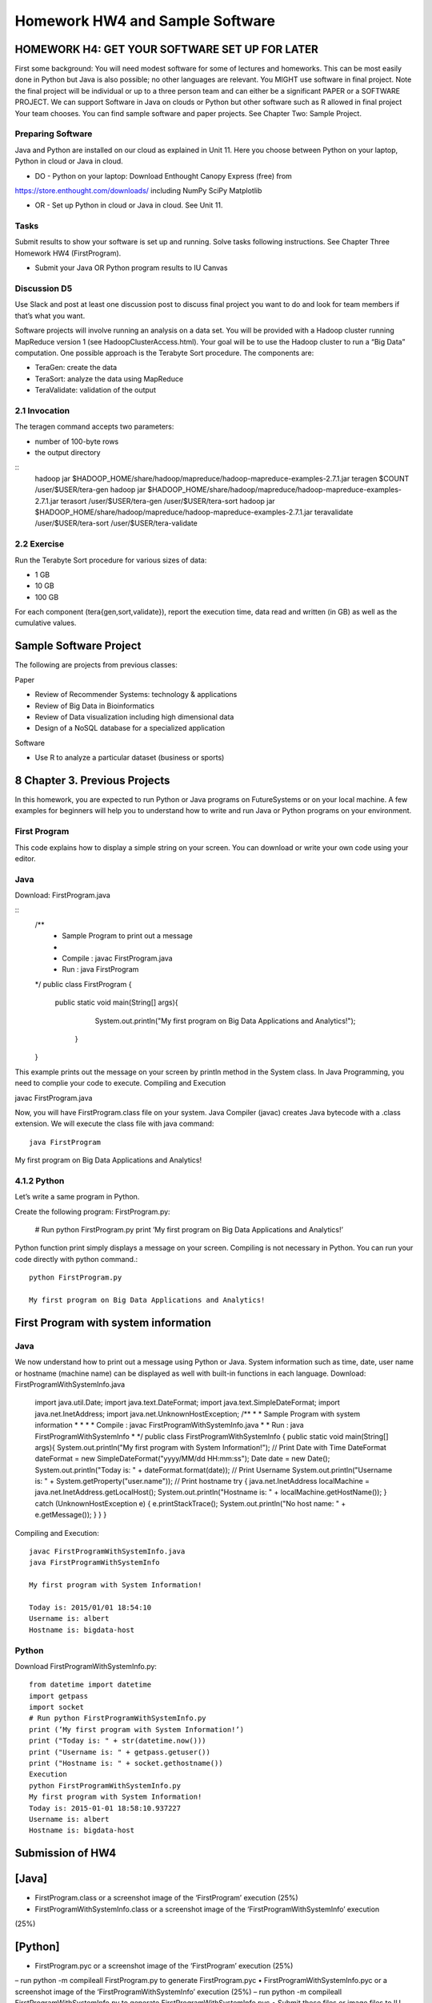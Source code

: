 Homework HW4 and Sample Software
======================================================================

HOMEWORK H4: GET YOUR SOFTWARE SET UP FOR LATER
----------------------------------------------------------------------

First some background: You will need modest software for some of
lectures and homeworks. This can be most easily done in Python but
Java is also possible; no other languages are relevant. You MIGHT use
software in final project. Note the final project will be individual
or up to a three person team and can either be a significant PAPER or
a SOFTWARE PROJECT. We can support Software in Java on clouds or
Python but other software such as R allowed in final project Your team
chooses. You can find sample software and paper projects. See Chapter
Two: Sample Project.

Preparing Software
~~~~~~~~~~~~~~~~~~~~~~~~~~~~~~~~~~~~~~~~~~~~~~~~~~~~~~~~~~~~~~~~~~~~~~

Java and Python are installed on our cloud as explained in Unit 11.
Here you choose between Python on your laptop, Python in cloud or Java
in cloud.

• DO - Python on your laptop: Download Enthought Canopy Express (free) from
https://store.enthought.com/downloads/ including NumPy SciPy Matplotlib

• OR - Set up Python in cloud or Java in cloud. See Unit 11.

Tasks
~~~~~~~~~

Submit results to show your software is set up and running. Solve
tasks following instructions. See Chapter Three Homework HW4
(FirstProgram).

• Submit your Java OR Python program results to IU Canvas

Discussion D5
~~~~~~~~~~~~~

Use Slack and post at least one discussion post to discuss final
project you want to do and look for team members if that’s what you
want. 


Software projects will involve running an analysis on a data set. You
will be provided with a Hadoop cluster running MapReduce version 1
(see HadoopClusterAccess.html). Your goal will be to use the Hadoop
cluster to run a “Big Data” computation. One possible approach is the
Terabyte Sort procedure. The components are:

• TeraGen: create the data
• TeraSort: analyze the data using MapReduce
• TeraValidate: validation of the output
  
2.1 Invocation
~~~~~~~~~~~~~~~~~~~~~~~~~~~~~~~~~~~~~~~~~~~~~~~~~~~~~~~~~~~~~~~~~~~~~~

The teragen command accepts two parameters:

* number of 100-byte rows
* the output directory

::
   hadoop jar $HADOOP_HOME/share/hadoop/mapreduce/hadoop-mapreduce-examples-2.7.1.jar
   teragen $COUNT /user/$USER/tera-gen
   hadoop jar $HADOOP_HOME/share/hadoop/mapreduce/hadoop-mapreduce-examples-2.7.1.jar
   terasort /user/$USER/tera-gen /user/$USER/tera-sort
   hadoop jar $HADOOP_HOME/share/hadoop/mapreduce/hadoop-mapreduce-examples-2.7.1.jar
   teravalidate /user/$USER/tera-sort /user/$USER/tera-validate

2.2 Exercise
~~~~~~~~~~~~~~~~~~~~~~~~~~~~~~~~~~~~~~~~~~~~~~~~~~~~~~~~~~~~~~~~~~~~~~

Run the Terabyte Sort procedure for various sizes of data:

• 1 GB
• 10 GB
• 100 GB

For each component (tera{gen,sort,validate}), report the execution
time, data read and written (in GB) as well as the cumulative values.

Sample Software Project
----------------------------------------------------------------------

The following are projects from previous classes:

Paper

• Review of Recommender Systems: technology & applications
• Review of Big Data in Bioinformatics
• Review of Data visualization including high dimensional data
• Design of a NoSQL database for a specialized application

Software

• Use R to analyze a particular dataset (business or sports)


8 Chapter 3. Previous Projects
----------------------------------------------------------------------

In this homework, you are expected to run Python or Java programs on
FutureSystems or on your local machine. A few examples for beginners
will help you to understand how to write and run Java or Python
programs on your environment.

First Program
~~~~~~~~~~~~~~~~~~~~~~~~~~~~~~~~~~~~~~~~~~~~~~~~~~~~~~~~~~~~~~~~~~~~~~

This code explains how to display a simple string on your screen. You
can download or write your own code using your editor.

Java
~~~~~~~~~~~~~~~~~~~~~~~~~~~~~~~~~~~~~~~~~~~~~~~~~~~~~~~~~~~~~~~~~~~~~~

Download: FirstProgram.java

::
   /**
     * Sample Program to print out a message
     *
     * Compile : javac FirstProgram.java
     * Run : java FirstProgram
   */
   public class FirstProgram {
      public static void main(String[] args){
            System.out.println("My first program on Big Data Applications and Analytics!");
	 }
   }

This example prints out the message on your screen by println method
in the System class. In Java Programming, you need to complie your
code to execute. Compiling and Execution

javac FirstProgram.java

Now, you will have FirstProgram.class file on your system. Java
Compiler (javac) creates Java bytecode with a .class extension. We
will execute the class file with java command::

  java FirstProgram

My first program on Big Data Applications and Analytics!


4.1.2 Python
~~~~~~~~~~~~~~~~~~~~~~~~~~~~~~~~~~~~~~~~~~~~~~~~~~~~~~~~~~~~~~~~~~~~~~

Let’s write a same program in Python.

Create the following program: FirstProgram.py:

  # Run python FirstProgram.py
  print ’My first program on Big Data Applications and Analytics!’


Python function print simply displays a message on your screen.
Compiling is not necessary in Python. You can run your code directly
with python command.::

  python FirstProgram.py

  My first program on Big Data Applications and Analytics!


First Program with system information
----------------------------------------------------------------------

Java
~~~~~~~~~~~
We now understand how to print out a message using Python or Java. System information such as time, date, user
name or hostname (machine name) can be displayed as well with built-in functions in each language.
Download: FirstProgramWithSystemInfo.java

    import java.util.Date;
    import java.text.DateFormat;
    import java.text.SimpleDateFormat;
    import java.net.InetAddress;
    import java.net.UnknownHostException;
    /**
    * * Sample Program with system information
    * *
    * * Compile : javac FirstProgramWithSystemInfo.java
    * * Run : java FirstProgramWithSystemInfo
    * */
    public class FirstProgramWithSystemInfo {
    public static void main(String[] args){
    System.out.println("My first program with System Information!");
    // Print Date with Time
    DateFormat dateFormat = new SimpleDateFormat("yyyy/MM/dd HH:mm:ss");
    Date date = new Date();
    System.out.println("Today is: " + dateFormat.format(date));
    // Print Username
    System.out.println("Username is: " + System.getProperty("user.name"));
    // Print hostname
    try {
    java.net.InetAddress localMachine = java.net.InetAddress.getLocalHost();
    System.out.println("Hostname is: " + localMachine.getHostName());
    } catch (UnknownHostException e) {
    e.printStackTrace();
    System.out.println("No host name: " + e.getMessage());
    }
    }
    }


Compiling and Execution::

    javac FirstProgramWithSystemInfo.java
    java FirstProgramWithSystemInfo

    My first program with System Information!

    Today is: 2015/01/01 18:54:10
    Username is: albert
    Hostname is: bigdata-host

Python
~~~~~~~~~~~~~~~~~~~~~~~~~~~~~~~~~~~~~~~~~~~~~~~~~~~~~~~~~~~~~~~~~~~~~~

Download FirstProgramWithSystemInfo.py::

    from datetime import datetime
    import getpass
    import socket
    # Run python FirstProgramWithSystemInfo.py
    print (’My first program with System Information!’)
    print ("Today is: " + str(datetime.now()))
    print ("Username is: " + getpass.getuser())
    print ("Hostname is: " + socket.gethostname())
    Execution
    python FirstProgramWithSystemInfo.py
    My first program with System Information!
    Today is: 2015-01-01 18:58:10.937227
    Username is: albert
    Hostname is: bigdata-host


Submission of HW4
----------------------

[Java]
------
• FirstProgram.class or a screenshot image of the ‘FirstProgram’ execution (25%)
• FirstProgramWithSystemInfo.class or a screenshot image of the ‘FirstProgramWithSystemInfo’ execution
(25%)

[Python]
--------
• FirstProgram.pyc or a screenshot image of the ‘FirstProgram’ execution (25%)
– run python -m compileall FirstProgram.py to generate FirstProgram.pyc
• FirstProgramWithSystemInfo.pyc or a screenshot image of the ‘FirstProgramWithSystemInfo’ execution (25%)
– run python -m compileall FirstProgramWithSystemInfo.py to generate
FirstProgramWithSystemInfo.pyc
• Submit these files or image files to IU Canvas

4.3. Submission of HW4 11
----------------------------------------------------------------------

Homework HW4 and Sample Software Projects

Challenge tasks
----------------------------------------------------------------------

• Run any Java or Python on a FutureSystems OpenStack instance
– Submit screenshot images of your terminal executing Java or Python code on FutureSystems
• Run NumPyTutorial Python on IPython Notebook
– Submit screentshot images of your web browser executing NumPyTutorial on FutureSystems
• Tips: See tutorials for Big Data Applications and Analytics Shell on FutureSystems
4.5 Preview Course Examples
• The Elusive Mr.Higgs [Java][Python]
• Number Theory [Python]
• Calculated Dice Roll [Java][Python]
• KNN [Java][Python]
• PageRank [Java][Python]
• KMeans [Java][Python]

HADOOP CLUSTER ACCESS
----------------------------------------------------------------------

This document describes getting access to the Hadoop cluster for the course.

Prerequisites
~~~~~~~~~~~~~~~~~~~~~~~~~~~~~~~~~~~~~~~~~~~~~~~~~~~~~~~~~~~~~~~~~~~~~~

You will need

1. An a account with FutureSystems
2. To be a member of FutureSystems project 475
3. Have uploaded an ssh key to the portal

Access
~~~~~~~~~~~~~~~~~~~~~~~~~~~~~~~~~~~~~~~~~~~~~~~~~~~~~~~~~~~~~~~~~~~~~~

The cluster frontend is located at <IP_ADDRESS> Login using ssh::

  ssh -i $PATH_TO_SSH_PUBLIC_KEY $PORTAL_USERNAME@$HADOOP_IP

In the above:

• $PATH_TO_SSH_PUBLIC_KEY is the location of the public key that has
  been added to the futuresystems portal
• $PORTAL_USERNAME is the username on the futuresystems portal
• $HADOOP_IP is the IP address of the hadoop frontend node

Usage
---------

Hadoop is installed under /opt/hadoop, and you can refer to this
location using $HADOOP_HOME. See::

  hadoop fs

and::

  hadoop jar $HADOOP_HOME/share/hadoop/mapreduce/hadoop-mapreduce-examples*.jar

for more details.
